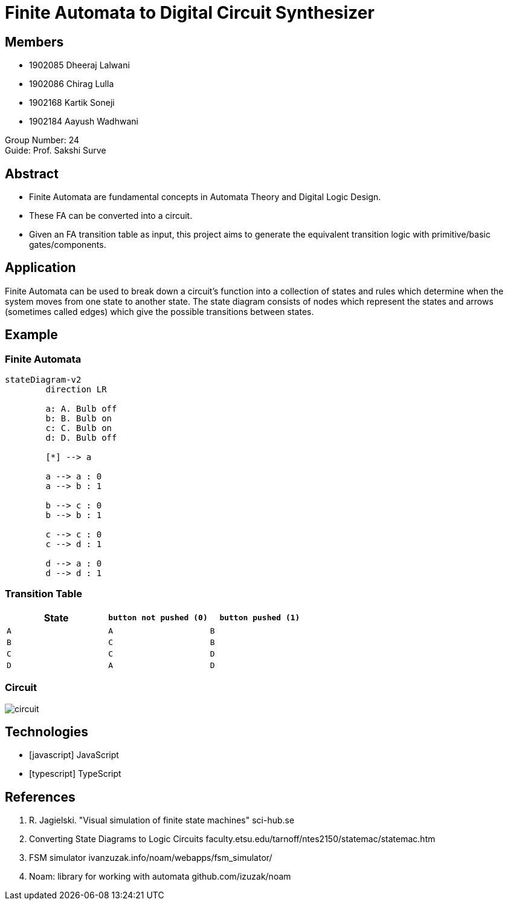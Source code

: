 = Finite Automata to Digital Circuit Synthesizer
:icons: image
:icontype: svg
:customcss: style.css
:revealjsdir: https://cdn.jsdelivr.net/npm/reveal.js@3.9.2
:revealjs_theme: white
:revealjs_hash: true
:revealjs_slideNumber: true
:title-slide-background-image: ./images/background-circuit.svg
:title-slide-background-opacity: 0.4


== Members
* 1902085 Dheeraj Lalwani
* 1902086 Chirag Lulla
* 1902168 Kartik Soneji
* 1902184 Aayush Wadhwani

Group Number: 24 +
Guide: Prof. Sakshi Surve


== Abstract
[text-justify]
* Finite Automata are fundamental concepts in Automata Theory and Digital Logic Design.
* These FA can be converted into a circuit.
* Given an FA transition table as input, this project aims to generate the equivalent transition logic with primitive/basic gates/components.


== Application
[.text-justify]
Finite Automata can be used to break down a circuit's function into a collection of states and rules which determine when the system moves from one state to another state.
The state diagram consists of nodes which represent the states and arrows (sometimes called edges) which give the possible transitions between states.


[transition=zoom]
== Example

=== Finite Automata

[mermaid.finite-automata, format=svg, background=0000000 /*, opts=inline*/]
----
stateDiagram-v2
	direction LR

	a: A. Bulb off
	b: B. Bulb on
	c: C. Bulb on
	d: D. Bulb off

	[*] --> a

	a --> a : 0
	a --> b : 1

	b --> c : 0
	b --> b : 1

	c --> c : 0
	c --> d : 1

	d --> a : 0
	d --> d : 1
----

=== Transition Table

[cols="3*^"]
|===
| State | `button not pushed (0)` | `button pushed (1)`

| `A`  | `A`                      | `B`
| `B`  | `C`                      | `B`
| `C`  | `C`                      | `D`
| `D`  | `A`                      | `D`
|===

=== Circuit
image::./images/circuit.png[]


== Technologies
* icon:javascript[] JavaScript
* icon:typescript[] TypeScript


== References

. R. Jagielski. "Visual simulation of finite state machines" sci-hub.se
. Converting State Diagrams to Logic Circuits faculty.etsu.edu/tarnoff/ntes2150/statemac/statemac.htm
. FSM simulator ivanzuzak.info/noam/webapps/fsm_simulator/
. Noam: library for working with automata github.com/izuzak/noam

